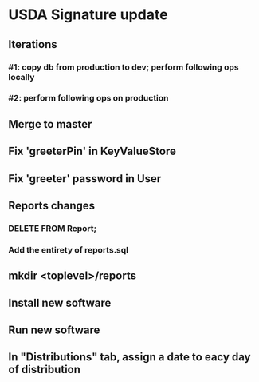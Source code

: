 #+STARTUP: showeverything
* USDA Signature update
** Iterations
*** #1: copy db from production to dev; perform following ops locally
*** #2: perform following ops on production
** Merge to master
** COMMENT Database changes
ALTER TABLE Client ADD COLUMN usda_eligible_next_distro VARCHAR DEFAULT NULL;
ALTER TABLE Fulfillment ADD COLUMN usda_eligible_signature VARCHAR DEFAULT NULL;
ALTER TABLE DistributionPeriod ADD COLUMN day_1_date VARCHAR DEFAULT '';
ALTER TABLE DistributionPeriod ADD COLUMN day_2_date VARCHAR DEFAULT '';
ALTER TABLE DistributionPeriod ADD COLUMN day_3_date VARCHAR DEFAULT '';
ALTER TABLE DistributionPeriod ADD COLUMN day_4_date VARCHAR DEFAULT '';
ALTER TABLE DistributionPeriod ADD COLUMN day_5_date VARCHAR DEFAULT '';
ALTER TABLE DistributionPeriod ADD COLUMN day_6_date VARCHAR DEFAULT '';
ALTER TABLE DistributionPeriod ADD COLUMN day_7_date VARCHAR DEFAULT '';

UPDATE Client
  SET usda_eligible_next_distro = usda_eligible
  WHERE usda_eligible IS NOT NULL AND length(usda_eligible) > 0;

ALTER TABLE Fulfillment DROP COLUMN is_usda_current;
ALTER TABLE Fulfillment ADD COLUMN usda_eligible_signature VARCHAR DEFAULT NULL;
ALTER TABLE Fulfillment ADD COLUMN usda_signature_statement VARCHAR DEFAULT NULL;
ALTER TABLE Fulfillment ADD COLUMN usda_signature_hash VARCHAR DEFAULT NULL;

CREATE TABLE UsdaMaxIncome
(
  family_size       INTEGER PRIMARY KEY,
  max_income_num    INTEGER NOT NULL,
  max_income_text   VARCHAR NOT NULL
);

REPLACE INTO UsdaMaxIncome VALUES (1, 2831, '$2,831');
REPLACE INTO UsdaMaxIncome VALUES (2, 3815, '$3,815');
REPLACE INTO UsdaMaxIncome VALUES (3, 4798, '$4,798');
REPLACE INTO UsdaMaxIncome VALUES (4, 5781, '$5,781');
REPLACE INTO UsdaMaxIncome VALUES (5, 6795, '$6,795');
REPLACE INTO UsdaMaxIncome VALUES (6, 7748, '$7,748');
REPLACE INTO UsdaMaxIncome VALUES (7, 8731, '$8,731');
REPLACE INTO UsdaMaxIncome VALUES (8, 9715, '$9,715');
REPLACE INTO UsdaMaxIncome VALUES (9, 10698, '$10,698');
REPLACE INTO UsdaMaxIncome VALUES (10, 11681, '$11,681');
REPLACE INTO UsdaMaxIncome VALUES (11, 12664, '$12,664');
REPLACE INTO UsdaMaxIncome VALUES (12, 13647, '$13,647');
REPLACE INTO UsdaMaxIncome VALUES (13, 14630, '$14,630');
REPLACE INTO UsdaMaxIncome VALUES (14, 15613, '$15,613');


CREATE TABLE UsdaEligibleNextDistro
(
  distribution              VARCHAR REFERENCES DistributionPeriod
                                ON DELETE CASCADE
                                ON UPDATE CASCADE,
  family_name               VARCHAR REFERENCES Client
                                ON DELETE CASCADE
                                ON UPDATE CASCADE,
  usda_eligible_next_distro BOOLEAN DEFAULT NULL,
  PRIMARY KEY (distribution, family_name)
);

--
-- Maintain a permanent copy of the next-distribution eligibility, per
-- distribution, so that the USDA report can be generated for any
-- distribution
--
-- First, for a new client...
CREATE TRIGGER tr_ai_Client
AFTER INSERT ON Client
BEGIN
  REPLACE INTO UsdaEligibleNextDistro (
      distribution,
      family_name,
      usda_eligible_next_distro
    ) VALUES (
      (SELECT MAX(start_date) FROM DistributionPeriod),
      new.family_name,
      new.usda_eligible_next_distro
    );
END;

-- ... and then for an update of an existing client
CREATE TRIGGER tr_au_Client
AFTER UPDATE ON Client
BEGIN
  REPLACE INTO UsdaEligibleNextDistro (
      distribution,
      family_name,
      usda_eligible_next_distro
    ) VALUES (
      (SELECT MAX(start_date) FROM DistributionPeriod),
      new.family_name,
      new.usda_eligible_next_distro
    );

  DELETE FROM UsdaEligibleNextDistro
    WHERE
      family_name = new.family_name
      AND distribution = (SELECT MAX(start_date) FROM DistributionPeriod)
      AND usda_eligible_next_distro IS NULL;
END;


REPLACE INTO KeyValueStore (key, value) VALUES ('greeterPin', "111222");

REPLACE INTO User
    (username, password, permission_level)
  VALUES
    ('greeter', '<sha256sum>', 40);

** Fix 'greeterPin' in KeyValueStore
** Fix 'greeter' password in User

** Reports changes
*** DELETE FROM Report;
*** Add the entirety of reports.sql
** mkdir <toplevel>/reports
** Install new software
** Run new software
** In "Distributions" tab, assign a date to eacy day of distribution
